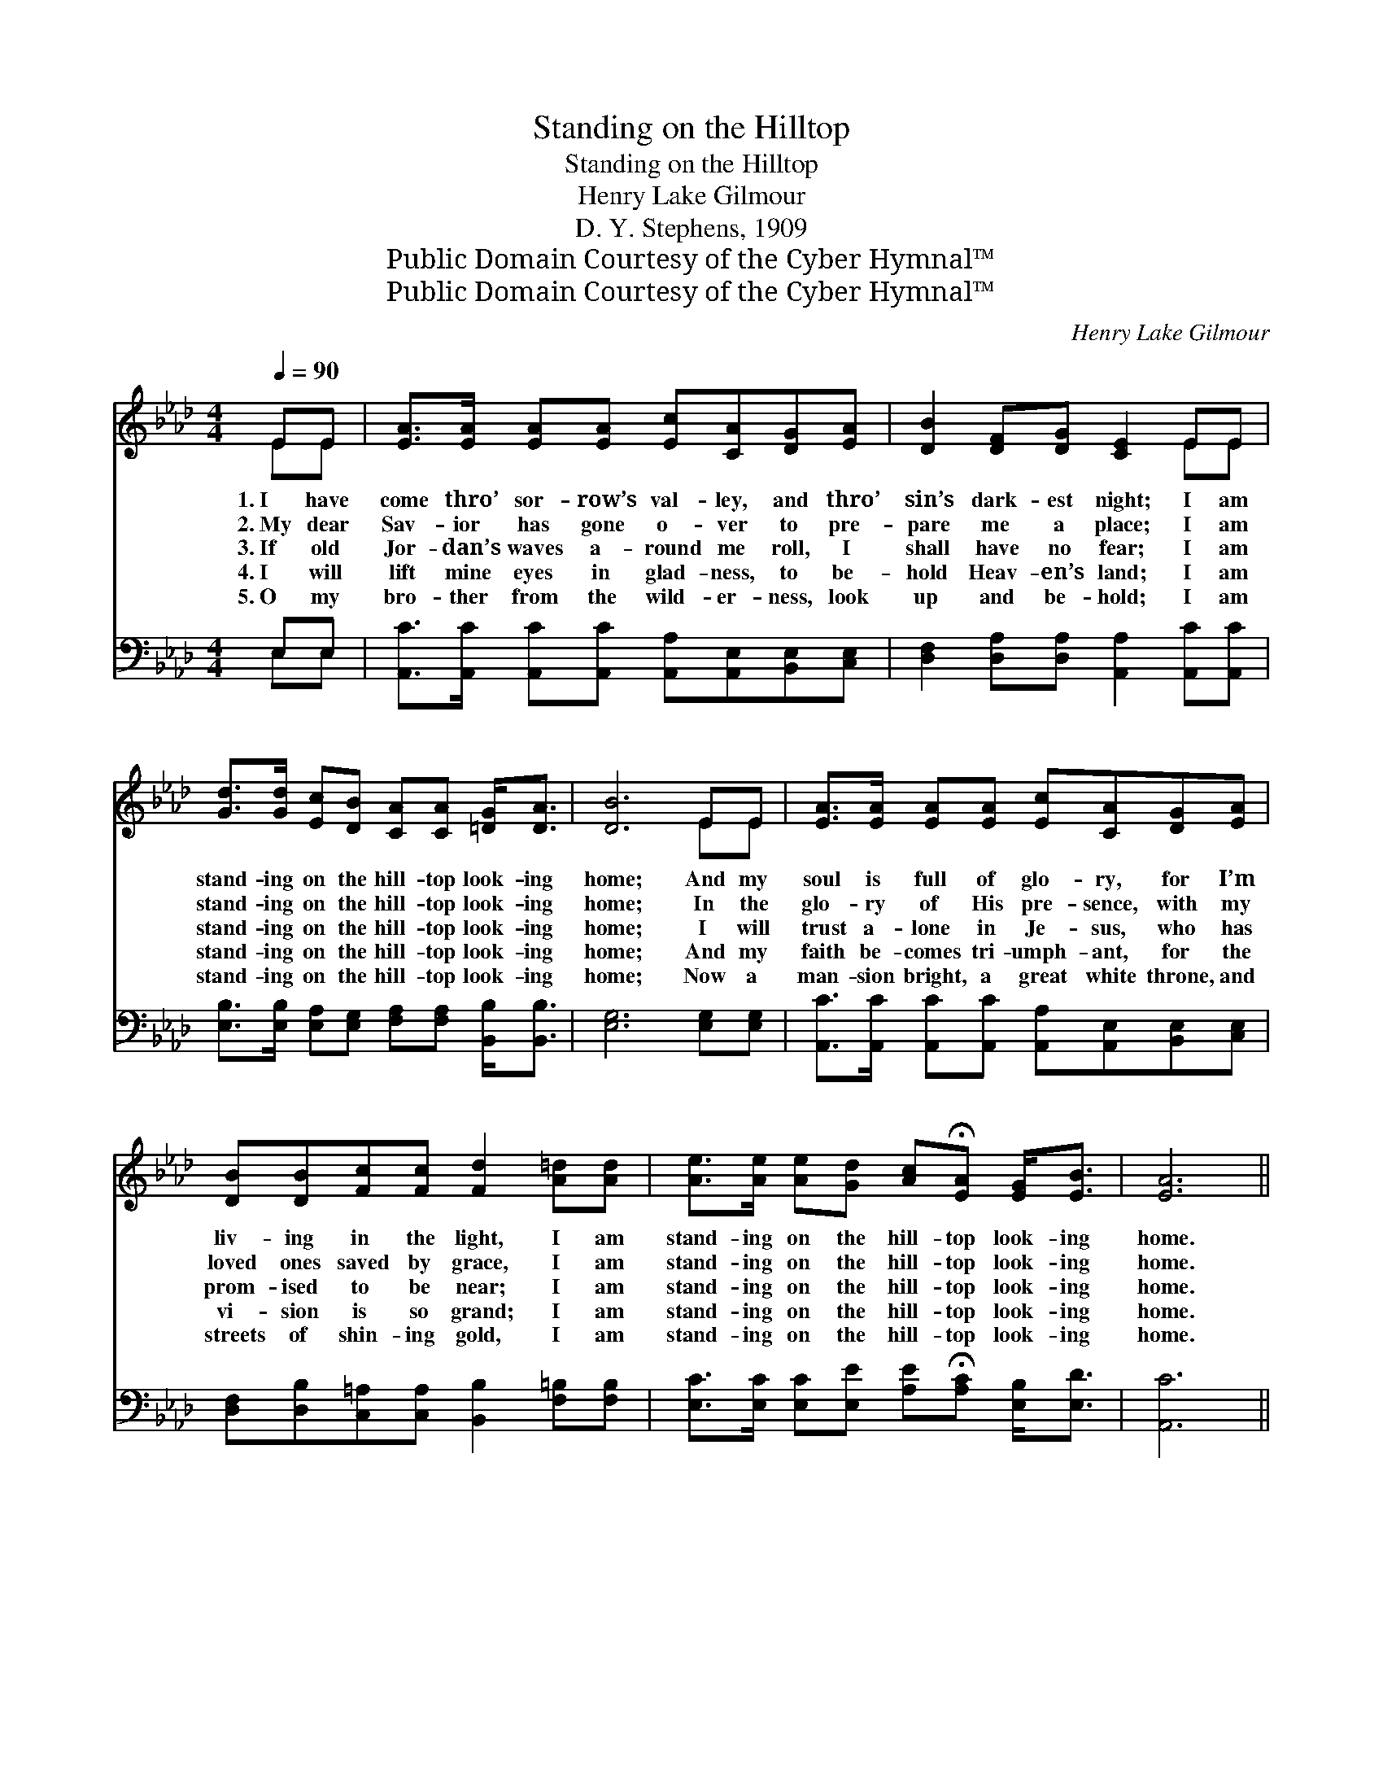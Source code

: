 X:1
T:Standing on the Hilltop
T:Standing on the Hilltop
T:Henry Lake Gilmour
T:D. Y. Stephens, 1909
T:Public Domain Courtesy of the Cyber Hymnal™
T:Public Domain Courtesy of the Cyber Hymnal™
C:Henry Lake Gilmour
Z:Public Domain
Z:Courtesy of the Cyber Hymnal™
%%score ( 1 2 ) ( 3 4 )
L:1/8
Q:1/4=90
M:4/4
K:Ab
V:1 treble 
V:2 treble 
V:3 bass 
V:4 bass 
V:1
 EE | [EA]>[EA] [EA][EA] [Ec][CA][DG][EA] | [DB]2 [DF][DG] [CE]2 EE | %3
w: 1.~I have|come thro’ sor- row’s val- ley, and thro’|sin’s dark- est night; I am|
w: 2.~My dear|Sav- ior has gone o- ver to pre-|pare me a place; I am|
w: 3.~If old|Jor- dan’s waves a- round me roll, I|shall have no fear; I am|
w: 4.~I will|lift mine eyes in glad- ness, to be-|hold Heav- en’s land; I am|
w: 5.~O my|bro- ther from the wild- er- ness, look|up and be- hold; I am|
 [Gd]>[Gd] [Ec][DB] [CA][CA] [=DG]<[DA] | [DB]6 EE | [EA]>[EA] [EA][EA] [Ec][CA][DG][EA] | %6
w: stand- ing on the hill- top look- ing|home; And my|soul is full of glo- ry, for I’m|
w: stand- ing on the hill- top look- ing|home; In the|glo- ry of His pre- sence, with my|
w: stand- ing on the hill- top look- ing|home; I will|trust a- lone in Je- sus, who has|
w: stand- ing on the hill- top look- ing|home; And my|faith be- comes tri- umph- ant, for the|
w: stand- ing on the hill- top look- ing|home; Now a|man- sion bright, a great white throne, and|
 [DB][DB][Fc][Fc] [Fd]2 [A=d][Ad] | [Ae]>[Ae] [Ae][Gd] [Ac]!fermata![EA] [EG]<[EB] | [EA]6 || %9
w: liv- ing in the light, I am|stand- ing on the hill- top look- ing|home.|
w: loved ones saved by grace, I am|stand- ing on the hill- top look- ing|home.|
w: prom- ised to be near; I am|stand- ing on the hill- top look- ing|home.|
w: vi- sion is so grand; I am|stand- ing on the hill- top look- ing|home.|
w: streets of shin- ing gold, I am|stand- ing on the hill- top look- ing|home.|
"^Refrain" AA | [Ad]>[Ad] [Ad][Ad] [Ad][Af] [Ae]<[Ad] | [Ac]6 [Ec][Ec] | %12
w: |||
w: |||
w: I am|stand- ing on the hill- top look- ing|home; And I|
w: |||
w: |||
 [A=d]>[Ad] [Ad][Ad] [Ad][AB][Ac][Ad] | ([G-e]2 [GB][Ac] !fermata![Gd]2) [Ec][EB] | %14
w: ||
w: ||
w: catch a glimpse of min- a- ret and|dome; * * * Hear- ing|
w: ||
w: ||
 [EA]>[EA] [Ec][Fd] [_Ge]2 [Gc][Gc] | [FA]>[FB] [FB][Fc] !fermata![Fd]2 [Af][Af] | %16
w: ||
w: ||
w: sweet ce- les- tial strains, Where my|Lord in glo- ry reigns, I am|
w: ||
w: ||
 [Ae]>[Ae] [Ae][Gd] [Ac]!fermata![EA]"^rit." [EG]<[EB] | [EA]6 |] %18
w: ||
w: ||
w: stand- ing on the hill- top look- ing|home.|
w: ||
w: ||
V:2
 EE | x8 | x6 EE | x8 | x6 EE | x8 | x8 | x8 | x6 || AA | x8 | x8 | x8 | x8 | x8 | x8 | x8 | x6 |] %18
V:3
 E,E, | [A,,C]>[A,,C] [A,,C][A,,C] [A,,A,][A,,E,][B,,E,][C,E,] | %2
w: ~ ~|~ ~ ~ ~ ~ ~ ~ ~|
 [D,F,]2 [D,A,][D,A,] [A,,A,]2 [A,,C][A,,C] | %3
w: ~ ~ ~ ~ ~ ~|
 [E,B,]>[E,B,] [E,A,][E,G,] [F,A,][F,A,] [B,,B,]<[B,,B,] | [E,G,]6 [E,G,][E,G,] | %5
w: ~ ~ ~ ~ ~ ~ ~ ~|~ ~ ~|
 [A,,C]>[A,,C] [A,,C][A,,C] [A,,A,][A,,E,][B,,E,][C,E,] | %6
w: ~ ~ ~ ~ ~ ~ ~ ~|
 [D,F,][D,B,][C,=A,][C,A,] [B,,B,]2 [F,=B,][F,B,] | %7
w: ~ ~ ~ ~ ~ ~ ~|
 [E,C]>[E,C] [E,C][E,E] [A,E]!fermata![A,C] [E,B,]<[E,D] | [A,,C]6 || [A,C][A,C] | %10
w: ~ ~ ~ ~ ~ ~ ~ ~|~|~ ~|
 [D,F]>[D,F] [D,F][D,F] [F,D][F,D] [D,F]<[D,F] | E6 [A,C][A,C] | %12
w: ~ ~ ~ ~ ~ ~ ~ ~|~ look- ing|
 [F,B,]>[F,B,] [F,B,][F,F] [B,F][B,=D][B,C]B, | (B,2 DC !fermata![E,B,]2) [E,C][E,D] | %14
w: home, * * * * * * *||
 [A,C]>[A,C] A,A, [A,C]2 [A,E][A,E] | [D,D]>[D,D] [D,B,][C,=A,] !fermata![B,,B,]2 [=D,=B,][D,B,] | %16
w: ||
 [E,C]>[E,C] [E,C][E,E] [A,E]!fermata![A,C] [E,B,]<[E,D] | [A,,C]6 |] %18
w: ||
V:4
 E,E, | x8 | x8 | x8 | x8 | x8 | x8 | x8 | x6 || x2 | x8 | A,2 C,E, A,2 x2 | x7 B, | E,4- x4 | %14
 x2 A,A, x4 | x8 | x8 | x6 |] %18

